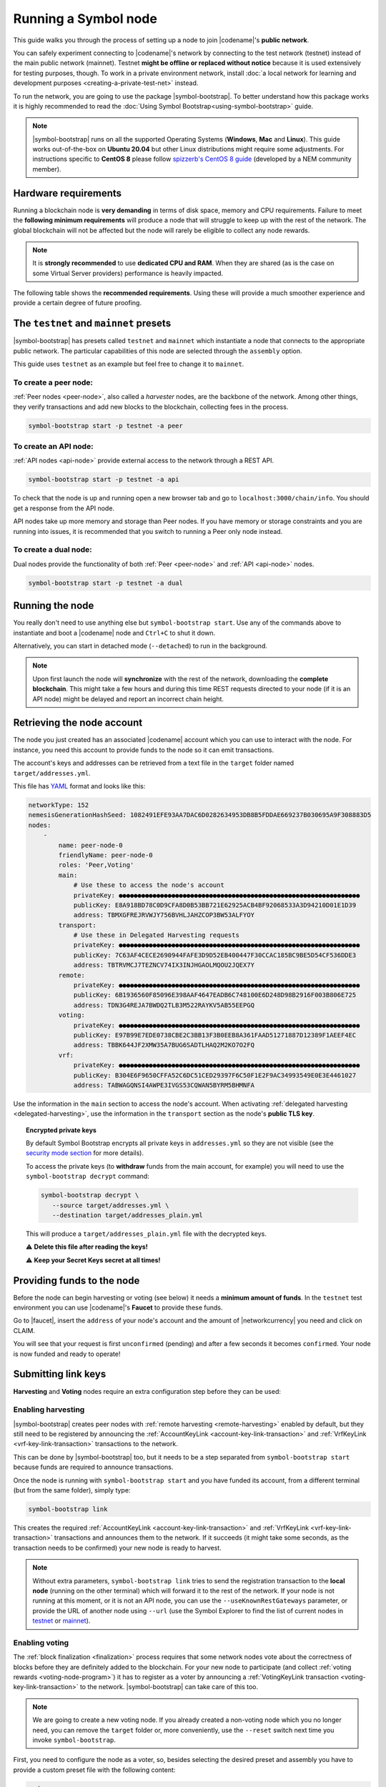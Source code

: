 .. post:: 04 Oct, 2019
    :category: Network
    :excerpt: 1
    :nocomments:

#####################
Running a Symbol node
#####################

This guide walks you through the process of setting up a node to join |codename|'s **public network**.

You can safely experiment connecting to |codename|'s network by connecting to the test network (testnet) instead of the main public network (mainnet). Testnet **might be offline or replaced without notice** because it is used extensively for testing purposes, though. To work in a private environment network, install :doc:`a local network for learning and development purposes <creating-a-private-test-net>` instead.

To run the network, you are going to use the package |symbol-bootstrap|. To better understand how this package works it is highly recommended to read the :doc:`Using Symbol Bootstrap<using-symbol-bootstrap>` guide.

.. note:: |symbol-bootstrap| runs on all the supported Operating Systems (**Windows**, **Mac** and **Linux**). This guide works out-of-the-box on **Ubuntu 20.04** but other Linux distributions might require some adjustments. For instructions specific to **CentOS 8** please follow `spizzerb's CentOS 8 guide <https://forum.nem.io/t/complete-guide-to-run-a-dual-node-on-centos-8-using-symbol-bootstrap>`__ (developed by a NEM community member).

*********************
Hardware requirements
*********************

Running a blockchain node is **very demanding** in terms of disk space, memory and CPU requirements. Failure to meet the **following minimum requirements** will produce a node that will struggle to keep up with the rest of the network. The global blockchain will not be affected but the node will rarely be eligible to collect any node rewards.

.. note:: It is **strongly recommended** to use **dedicated CPU and RAM**. When they are shared (as is the case on some Virtual Server providers) performance is heavily impacted.

.. csv-table:: Minimum node specifications
   :header: "Requirement", "Peer node", "API node", "Dual & Voting node"
   :delim: ;

   CPU; 2 cores; 4 cores; 4 cores
   RAM; 8GB; 16GB; 16GB
   Disk size; 500 GB; 750 GB; 750 GB
   Disk speed; 1500 |iops| |ssd|; 1500 |iops| |ssd|; 1500 |iops| |ssd|

The following table shows the **recommended requirements**. Using these will provide a much smoother experience and provide a certain degree of future proofing.

.. csv-table:: Recommended node specifications
   :header: "Requirement", "Peer node", "API node", "Dual & Voting node"
   :delim: ;

   CPU; 4 cores; 8 cores; 8 cores
   RAM; 16GB; 32GB; 32GB
   Disk size; 500 GB; 750 GB; 750 GB
   Disk speed; 1500 |iops| |ssd|; 1500 |iops| |ssd|; 1500 |iops| |ssd|

***************************************
The ``testnet`` and ``mainnet`` presets
***************************************

|symbol-bootstrap| has presets called ``testnet`` and ``mainnet`` which instantiate a node that connects to the appropriate public network. The particular capabilities of this node are selected through the ``assembly`` option.

This guide uses ``testnet`` as an example but feel free to change it to ``mainnet``.

To create a peer node:
======================

:ref:`Peer nodes <peer-node>`, also called a *harvester* nodes, are the backbone of the network. Among other things, they verify transactions and add new blocks to the blockchain, collecting fees in the process.

.. code-block:: bash

    symbol-bootstrap start -p testnet -a peer

To create an API node:
======================

:ref:`API nodes <api-node>` provide external access to the network through a REST API.

.. code-block:: bash

    symbol-bootstrap start -p testnet -a api

To check that the node is up and running open a new browser tab and go to ``localhost:3000/chain/info``. You should get a response from the API node.

API nodes take up more memory and storage than Peer nodes. If you have memory or storage constraints and you are running into issues, it is recommended that you switch to running a Peer only node instead.

To create a dual node:
======================

Dual nodes provide the functionality of both :ref:`Peer <peer-node>` and :ref:`API <api-node>` nodes.

.. code-block:: bash

    symbol-bootstrap start -p testnet -a dual

****************
Running the node
****************

You really don't need to use anything else but ``symbol-bootstrap start``.  Use any of the commands above to instantiate and boot a |codename| node and ``Ctrl+C`` to shut it down.

Alternatively, you can start in detached mode (``--detached``) to run in the background.

.. note:: Upon first launch the node will **synchronize** with the rest of the network, downloading the **complete blockchain**. This might take a few hours and during this time REST requests directed to your node (if it is an API node) might be delayed and report an incorrect chain height.

.. _retrieving-node-account:

***************************
Retrieving the node account
***************************

The node you just created has an associated |codename| account which you can use to interact with the node. For instance, you need this account to provide funds to the node so it can emit transactions.

The account's keys and addresses can be retrieved from a text file in the ``target`` folder named ``target/addresses.yml``. 

This file has `YAML <https://en.wikipedia.org/wiki/YAML>`__ format and looks like this:

.. code-block:: yaml

    networkType: 152
    nemesisGenerationHashSeed: 1082491EFE93AA7DAC6D0282634953DB8B5FDDAE669237B030695A9F308883D5
    nodes:
        -
            name: peer-node-0
            friendlyName: peer-node-0
            roles: 'Peer,Voting'
            main:
                # Use these to access the node's account
                privateKey: ●●●●●●●●●●●●●●●●●●●●●●●●●●●●●●●●●●●●●●●●●●●●●●●●●●●●●●●●●●●●●●●●
                publicKey: E8A918BD78C0D9CFA8D0B53BB721E62925ACB4BF92068533A3D94210D01E1D39
                address: TBMXGFREJRVWJY756BVHLJAHZCOP3BW53ALFYOY
            transport:
                # Use these in Delegated Harvesting requests
                privateKey: ●●●●●●●●●●●●●●●●●●●●●●●●●●●●●●●●●●●●●●●●●●●●●●●●●●●●●●●●●●●●●●●●
                publicKey: 7C63AF4CECE2690944FAFE3D9D52EB400447F30CCAC185BC9BE5D54CF536DDE3
                address: TBTRVMCJ7TEZNCV74IX3INJHGAOLMQOU2JQEX7Y
            remote:
                privateKey: ●●●●●●●●●●●●●●●●●●●●●●●●●●●●●●●●●●●●●●●●●●●●●●●●●●●●●●●●●●●●●●●●
                publicKey: 6B1936560F85096E398AAF4647EADB6C748100E6D248D98B2916F003B806E725
                address: TDN3G4REJA7BWDQ2TLB3M522RAYKV5AB55EEPGQ
            voting:
                privateKey: ●●●●●●●●●●●●●●●●●●●●●●●●●●●●●●●●●●●●●●●●●●●●●●●●●●●●●●●●●●●●●●●●
                publicKey: E97B99E7EDE0738CBE2C3BB13F3B0EEB8A361FAAD51271887D12389F1AEEF4EC
                address: TBBK644JF2XMW35A7BUG6SADTLHAQ2M2KO7O2FQ
            vrf:
                privateKey: ●●●●●●●●●●●●●●●●●●●●●●●●●●●●●●●●●●●●●●●●●●●●●●●●●●●●●●●●●●●●●●●●
                publicKey: B304E6F9650CFFA52C6DC51CED29397F6C50F1E2F9AC34993549E0E3E4461027
                address: TABWAGQNSI4AWPE3IVGS53CQWAN5BYRM5BHMNFA

Use the information in the ``main`` section to access the node's account. When activating :ref:`delegated harvesting <delegated-harvesting>`, use the information in the ``transport`` section as the node's **public TLS key**.

.. topic:: Encrypted private keys

   By default Symbol Bootstrap encrypts all private keys in ``addresses.yml`` so they are not visible (see the `security mode section <https://github.com/nemtech/symbol-bootstrap/blob/main/docs/presetGuides.md#user-content-private-key-security-mode>`__ for more details).

   To access the private keys (to **withdraw** funds from the main account, for example) you will need to use the ``symbol-bootstrap decrypt`` command:

   .. code-block:: bash

      symbol-bootstrap decrypt \
         --source target/addresses.yml \
         --destination target/addresses_plain.yml

   This will produce a ``target/addresses_plain.yml`` file with the decrypted keys.

   ⚠️ **Delete this file after reading the keys!**

   ⚠️ **Keep your Secret Keys secret at all times!**

***************************
Providing funds to the node
***************************

Before the node can begin harvesting or voting (see below) it needs a **minimum amount of funds**. In the ``testnet`` test environment you can use |codename|'s **Faucet** to provide these funds.

Go to |faucet|, insert the ``address`` of your node's account and the amount of |networkcurrency| you need and click on CLAIM.

You will see that your request is first ``unconfirmed`` (pending) and after a few seconds it becomes ``confirmed``. Your node is now funded and ready to operate!

********************
Submitting link keys
********************

**Harvesting** and **Voting** nodes require an extra configuration step before they can be used:

Enabling harvesting
===================

|symbol-bootstrap| creates peer nodes with :ref:`remote harvesting <remote-harvesting>` enabled by default, but they still need to be registered by announcing the :ref:`AccountKeyLink <account-key-link-transaction>` and :ref:`VrfKeyLink <vrf-key-link-transaction>` transactions to the network.

This can be done by |symbol-bootstrap| too, but it needs to be a step separated from ``symbol-bootstrap start`` because funds are required to announce transactions.

Once the node is running with ``symbol-bootstrap start`` and you have funded its account, from a different terminal (but from the same folder), simply type:

.. code-block:: bash

    symbol-bootstrap link

This creates the required :ref:`AccountKeyLink <account-key-link-transaction>` and :ref:`VrfKeyLink <vrf-key-link-transaction>` transactions and announces them to the network. If it succeeds (it might take some seconds, as the transaction needs to be confirmed) your new node is ready to harvest.

.. note:: Without extra parameters, ``symbol-bootstrap link`` tries to send the registration transaction to the **local node** (running on the other terminal) which will forward it to the rest of the network. If your node is not running at this moment, or it is not an API node, you can use the ``--useKnownRestGateways`` parameter, or provide the URL of another node using ``--url`` (use the Symbol Explorer to find the list of current nodes in `testnet <http://explorer.testnet.symboldev.network/nodes>`__ or `mainnet <http://explorer.symbolblockchain.io/nodes>`__).

.. _bootstrap-enable-voting:

Enabling voting
===============

The :ref:`block finalization <finalization>` process requires that some network nodes vote about the correctness of blocks before they are definitely added to the blockchain. For your new node to participate (and collect :ref:`voting rewards <voting-node-program>`) it has to register as a voter by announcing a :ref:`VotingKeyLink transaction <voting-key-link-transaction>` to the network. |symbol-bootstrap| can take care of this too.

.. note:: We are going to create a new voting node. If you already created a non-voting node which you no longer need, you can remove the ``target`` folder or, more conveniently, use the ``--reset`` switch next time you invoke ``symbol-bootstrap``.

First, you need to configure the node as a voter, so, besides selecting the desired preset and assembly you have to provide a custom preset file with the following content:

.. code-block:: yaml

    nodes:
    - voting: true

So if you call the above file ``enable-voting-preset.yml`` the whole command would be:

.. code-block:: bash

    symbol-bootstrap start -p testnet -a <assembly> -c enable-voting-preset.yml

Once the node is running, from a different terminal (but from the same folder), simply type:

.. code-block:: bash

    symbol-bootstrap link

Just like in the harvesting case, this creates the required :ref:`VotingKeyLink transaction <voting-key-link-transaction>` and submits it to the network. Upon successful completion, your new node is ready to vote.

.. _bootstrap-voting-key-renewal:

.. topic:: Voting key renewal

   For security reasons voting keys have a maximum validity of 6 months. This means that **every 6 months you need to renew your voting keys**.

   Again, Symbol bootstrap takes care of this. You just need to run these commands **one month before the keys expire** from the same folder where you initially ran ``symbol-bootstrap start`` (there is no need to stop the server):

   .. code-block:: symbol-bootstrap

      symbol-bootstrap updateVotingKeys
      symbol-bootstrap link

   The current keys will be examined and if any is close to expiration it will be renewed. If no action is needed the ``link`` command will do nothing, so no transaction fees will be paid (see `Symbol Bootstrap's manual <https://github.com/nemtech/symbol-bootstrap/blob/main/docs/updateVotingKeys.md>`__ for more information).

   Therefore, running the above commands once a month guarantees that your voting keys will always be up to date.

   ⚠️ **If you fail to renew on time your node will stop voting.** Your account will not receive any voting reward until your keys are renewed.

*********************
Running a secure node
*********************

It is possible to setup a node in such a way that **the private keys are never stored in plain text on a computer connected to the Internet**. Read about it in the :doc:`running-a-secure-symbol-node`.

***************************
Configuring node properties
***************************

Follow the :ref:`Configuring node properties <node-properties>` guide to change parameters such as the public name of the node.

****************************
Interacting with the network
****************************

You can use the following tools to test the functionality of your new node:

* |blockchain-explorer|: Search for transactions, accounts, assets, and blocks in the test network.
* :ref:`Desktop Wallet <wallet-desktop>`: Cross-platform client for |codename|. Available for Mac, Linux, and Windows.
* :ref:`Command-Line Interface <wallet-cli>`: Execute the most commonly used actions from your terminal.
* The |codename| |faucet|: Receive |networkcurrency| units to test |codename|'s services.
* :doc:`Software Development Kits <../../sdk>`: Add |codename| to your project.

And don't forget to check :ref:`the rest of the guides <blog-categories>` to continue learning about |codename|!

.. _docker: https://docs.docker.com/install/

.. _docker-compose: https://docs.docker.com/compose/install/

.. |blockchain-explorer| raw:: html

   <a href="http://explorer.testnet.symboldev.network/" target="_blank">Blockchain Explorer</a>

.. |faucet| raw:: html

   <a href="http://faucet.testnet.symboldev.network/" target="_blank">faucet</a>

.. |ssd| raw:: html

   <a href="https://en.wikipedia.org/wiki/Solid-state_drive" target="_blank">SSD</a>

.. |iops| raw:: html

   <a href="https://en.wikipedia.org/wiki/IOPS" target="_blank">IOPS</a>

